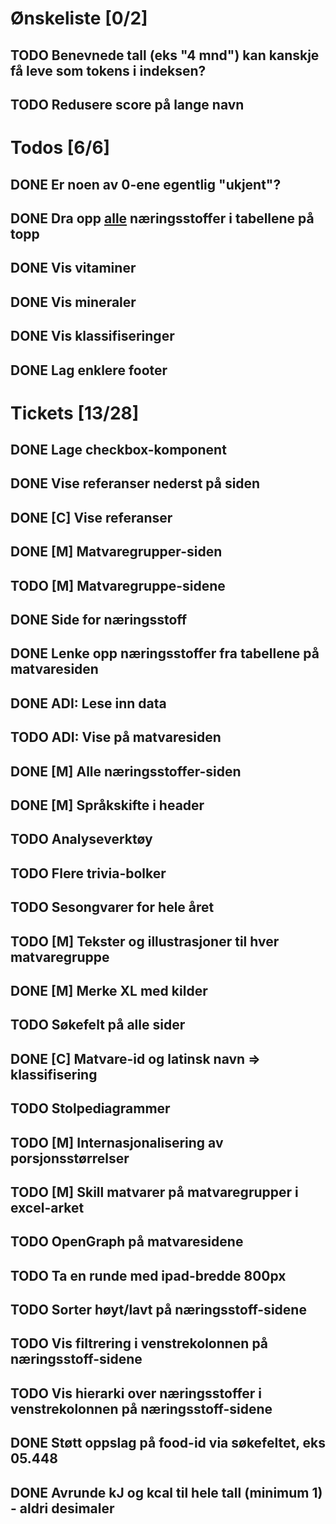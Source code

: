 * Ønskeliste [0/2]
** TODO Benevnede tall (eks "4 mnd") kan kanskje få leve som tokens i indeksen?
** TODO Redusere score på lange navn
* Todos [6/6]
** DONE Er noen av 0-ene egentlig "ukjent"?
** DONE Dra opp _alle_ næringsstoffer i tabellene på topp
** DONE Vis vitaminer
** DONE Vis mineraler
** DONE Vis klassifiseringer
** DONE Lag enklere footer
* Tickets [13/28]
** DONE Lage checkbox-komponent
** DONE Vise referanser nederst på siden
** DONE [C] Vise referanser
** DONE [M] Matvaregrupper-siden
** TODO [M] Matvaregruppe-sidene
** DONE Side for næringsstoff
** DONE Lenke opp næringsstoffer fra tabellene på matvaresiden
** DONE ADI: Lese inn data
** TODO ADI: Vise på matvaresiden
** DONE [M] Alle næringsstoffer-siden
** DONE [M] Språkskifte i header
** TODO Analyseverktøy
** TODO Flere trivia-bolker
** TODO Sesongvarer for hele året
** TODO [M] Tekster og illustrasjoner til hver matvaregruppe
** DONE [M] Merke XL med kilder
** TODO Søkefelt på alle sider
** DONE [C] Matvare-id og latinsk navn => klassifisering
** TODO Stolpediagrammer
** TODO [M] Internasjonalisering av porsjonsstørrelser
** TODO [M] Skill matvarer på matvaregrupper i excel-arket
** TODO OpenGraph på matvaresidene
** TODO Ta en runde med ipad-bredde 800px
** TODO Sorter høyt/lavt på næringsstoff-sidene
** TODO Vis filtrering i venstrekolonnen på næringsstoff-sidene
** TODO Vis hierarki over næringsstoffer i venstrekolonnen på næringsstoff-sidene
** DONE Støtt oppslag på food-id via søkefeltet, eks 05.448
** DONE Avrunde kJ og kcal til hele tall (minimum 1) - aldri desimaler

